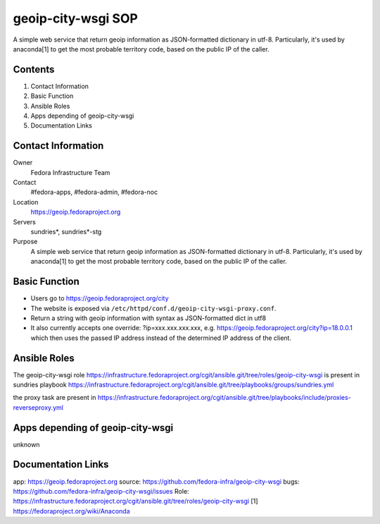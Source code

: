 .. title: geoip-city-wsgi SOP
.. slug: geoip-city-wsgi
.. date: 2017-01-30
.. taxonomy: Contributors/Infrastructure


====================
geoip-city-wsgi SOP
====================

A simple web service that return geoip information as JSON-formatted dictionary in utf-8. Particularly, it's used by anaconda[1] to get the most probable territory code, based on the public IP of the caller.

Contents
========

1. Contact Information
2. Basic Function
3. Ansible Roles
4. Apps depending of geoip-city-wsgi
5. Documentation Links


Contact Information
====================

Owner
	Fedora Infrastructure Team
Contact
	#fedora-apps, #fedora-admin, #fedora-noc
Location
	https://geoip.fedoraproject.org
Servers
	sundries*, sundries*-stg
Purpose
	A simple web service that return geoip information as JSON-formatted dictionary in utf-8. Particularly, it's used by anaconda[1] to get the most probable territory code, based on the public IP of the caller.
	
Basic Function
==============

- Users go to https://geoip.fedoraproject.org/city 
  
- The website is exposed via ``/etc/httpd/conf.d/geoip-city-wsgi-proxy.conf``. 

- Return a string with geoip information with syntax as JSON-formatted dict in utf8

- It also currently accepts one override: ?ip=xxx.xxx.xxx.xxx, e.g. https://geoip.fedoraproject.org/city?ip=18.0.0.1 which then uses the passed IP address instead of the determined IP address of the client. 


Ansible Roles
==============
The geoip-city-wsgi role https://infrastructure.fedoraproject.org/cgit/ansible.git/tree/roles/geoip-city-wsgi
is present in sundries playbook https://infrastructure.fedoraproject.org/cgit/ansible.git/tree/playbooks/groups/sundries.yml

the proxy task are present in
https://infrastructure.fedoraproject.org/cgit/ansible.git/tree/playbooks/include/proxies-reverseproxy.yml

Apps depending of geoip-city-wsgi
=================================
unknown

Documentation Links
===================

app:    https://geoip.fedoraproject.org
source: https://github.com/fedora-infra/geoip-city-wsgi
bugs:   https://github.com/fedora-infra/geoip-city-wsgi/issues
Role:	https://infrastructure.fedoraproject.org/cgit/ansible.git/tree/roles/geoip-city-wsgi
[1]     https://fedoraproject.org/wiki/Anaconda

